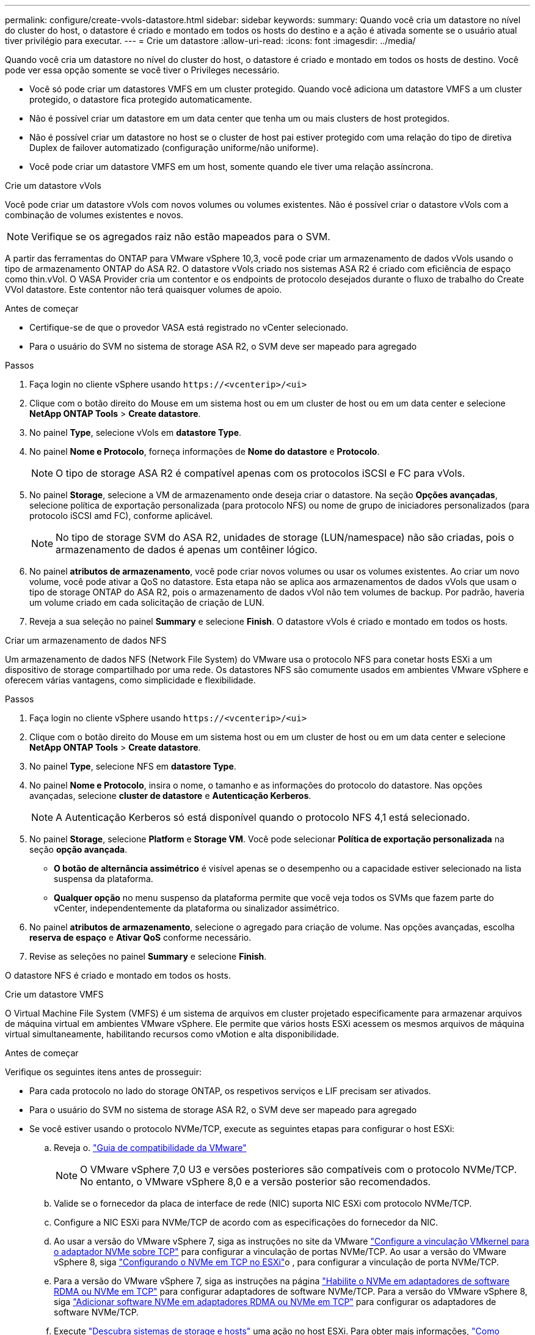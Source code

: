 ---
permalink: configure/create-vvols-datastore.html 
sidebar: sidebar 
keywords:  
summary: Quando você cria um datastore no nível do cluster do host, o datastore é criado e montado em todos os hosts do destino e a ação é ativada somente se o usuário atual tiver privilégio para executar. 
---
= Crie um datastore
:allow-uri-read: 
:icons: font
:imagesdir: ../media/


[role="lead"]
Quando você cria um datastore no nível do cluster do host, o datastore é criado e montado em todos os hosts de destino. Você pode ver essa opção somente se você tiver o Privileges necessário.

* Você só pode criar um datastores VMFS em um cluster protegido. Quando você adiciona um datastore VMFS a um cluster protegido, o datastore fica protegido automaticamente.
* Não é possível criar um datastore em um data center que tenha um ou mais clusters de host protegidos.
* Não é possível criar um datastore no host se o cluster de host pai estiver protegido com uma relação do tipo de diretiva Duplex de failover automatizado (configuração uniforme/não uniforme).
* Você pode criar um datastore VMFS em um host, somente quando ele tiver uma relação assíncrona.


[role="tabbed-block"]
====
.Crie um datastore vVols
--
Você pode criar um datastore vVols com novos volumes ou volumes existentes. Não é possível criar o datastore vVols com a combinação de volumes existentes e novos.


NOTE: Verifique se os agregados raiz não estão mapeados para o SVM.

A partir das ferramentas do ONTAP para VMware vSphere 10,3, você pode criar um armazenamento de dados vVols usando o tipo de armazenamento ONTAP do ASA R2. O datastore vVols criado nos sistemas ASA R2 é criado com eficiência de espaço como thin.vVol. O VASA Provider cria um contentor e os endpoints de protocolo desejados durante o fluxo de trabalho do Create VVol datastore. Este contentor não terá quaisquer volumes de apoio.

.Antes de começar
* Certifique-se de que o provedor VASA está registrado no vCenter selecionado.
* Para o usuário do SVM no sistema de storage ASA R2, o SVM deve ser mapeado para agregado


.Passos
. Faça login no cliente vSphere usando `\https://<vcenterip>/<ui>`
. Clique com o botão direito do Mouse em um sistema host ou em um cluster de host ou em um data center e selecione *NetApp ONTAP Tools* > *Create datastore*.
. No painel *Type*, selecione vVols em *datastore Type*.
. No painel *Nome e Protocolo*, forneça informações de *Nome do datastore* e *Protocolo*.
+

NOTE: O tipo de storage ASA R2 é compatível apenas com os protocolos iSCSI e FC para vVols.

. No painel *Storage*, selecione a VM de armazenamento onde deseja criar o datastore. Na seção *Opções avançadas*, selecione política de exportação personalizada (para protocolo NFS) ou nome de grupo de iniciadores personalizados (para protocolo iSCSI amd FC), conforme aplicável.
+

NOTE: No tipo de storage SVM do ASA R2, unidades de storage (LUN/namespace) não são criadas, pois o armazenamento de dados é apenas um contêiner lógico.

. No painel *atributos de armazenamento*, você pode criar novos volumes ou usar os volumes existentes. Ao criar um novo volume, você pode ativar a QoS no datastore. Esta etapa não se aplica aos armazenamentos de dados vVols que usam o tipo de storage ONTAP do ASA R2, pois o armazenamento de dados vVol não tem volumes de backup. Por padrão, haveria um volume criado em cada solicitação de criação de LUN.
. Reveja a sua seleção no painel *Summary* e selecione *Finish*. O datastore vVols é criado e montado em todos os hosts.


--
.Criar um armazenamento de dados NFS
--
Um armazenamento de dados NFS (Network File System) do VMware usa o protocolo NFS para conetar hosts ESXi a um dispositivo de storage compartilhado por uma rede. Os datastores NFS são comumente usados em ambientes VMware vSphere e oferecem várias vantagens, como simplicidade e flexibilidade.

.Passos
. Faça login no cliente vSphere usando `\https://<vcenterip>/<ui>`
. Clique com o botão direito do Mouse em um sistema host ou em um cluster de host ou em um data center e selecione *NetApp ONTAP Tools* > *Create datastore*.
. No painel *Type*, selecione NFS em *datastore Type*.
. No painel *Nome e Protocolo*, insira o nome, o tamanho e as informações do protocolo do datastore. Nas opções avançadas, selecione *cluster de datastore* e *Autenticação Kerberos*.
+

NOTE: A Autenticação Kerberos só está disponível quando o protocolo NFS 4,1 está selecionado.

. No painel *Storage*, selecione *Platform* e *Storage VM*. Você pode selecionar *Política de exportação personalizada* na seção *opção avançada*.
+
** *O botão de alternância assimétrico* é visível apenas se o desempenho ou a capacidade estiver selecionado na lista suspensa da plataforma.
** *Qualquer opção* no menu suspenso da plataforma permite que você veja todos os SVMs que fazem parte do vCenter, independentemente da plataforma ou sinalizador assimétrico.


. No painel *atributos de armazenamento*, selecione o agregado para criação de volume. Nas opções avançadas, escolha *reserva de espaço* e *Ativar QoS* conforme necessário.
. Revise as seleções no painel *Summary* e selecione *Finish*.


O datastore NFS é criado e montado em todos os hosts.

--
.Crie um datastore VMFS
--
O Virtual Machine File System (VMFS) é um sistema de arquivos em cluster projetado especificamente para armazenar arquivos de máquina virtual em ambientes VMware vSphere. Ele permite que vários hosts ESXi acessem os mesmos arquivos de máquina virtual simultaneamente, habilitando recursos como vMotion e alta disponibilidade.

.Antes de começar
Verifique os seguintes itens antes de prosseguir:

* Para cada protocolo no lado do storage ONTAP, os respetivos serviços e LIF precisam ser ativados.
* Para o usuário do SVM no sistema de storage ASA R2, o SVM deve ser mapeado para agregado
* Se você estiver usando o protocolo NVMe/TCP, execute as seguintes etapas para configurar o host ESXi:
+
.. Reveja o. https://www.vmware.com/resources/compatibility/detail.php?deviceCategory=san&productid=49677&releases_filter=589,578,518,508,448&deviceCategory=san&details=1&partner=399&Protocols=1&transportTypes=3&isSVA=0&page=1&display_interval=10&sortColumn=Partner&sortOrder=Asc["Guia de compatibilidade da VMware"]
+

NOTE: O VMware vSphere 7,0 U3 e versões posteriores são compatíveis com o protocolo NVMe/TCP. No entanto, o VMware vSphere 8,0 e a versão posterior são recomendados.

.. Valide se o fornecedor da placa de interface de rede (NIC) suporta NIC ESXi com protocolo NVMe/TCP.
.. Configure a NIC ESXi para NVMe/TCP de acordo com as especificações do fornecedor da NIC.
.. Ao usar a versão do VMware vSphere 7, siga as instruções no site da VMware https://techdocs.broadcom.com/us/en/vmware-cis/vsphere/vsphere/7-0/vsphere-storage-7-0/about-vmware-nvme-storage/configure-adapters-for-nvme-over-tcp-storage/configure-vmkernel-binding-for-the-tcp-adapter.html["Configure a vinculação VMkernel para o adaptador NVMe sobre TCP"] para configurar a vinculação de portas NVMe/TCP. Ao usar a versão do VMware vSphere 8, siga https://techdocs.broadcom.com/us/en/vmware-cis/vsphere/vsphere/8-0/vsphere-storage-8-0/about-vmware-nvme-storage/configuring-nvme-over-tcp-on-esxi.html["Configurando o NVMe em TCP no ESXi"]o , para configurar a vinculação de porta NVMe/TCP.
.. Para a versão do VMware vSphere 7, siga as instruções na página https://techdocs.broadcom.com/us/en/vmware-cis/vsphere/vsphere/7-0/vsphere-storage-7-0/about-vmware-nvme-storage/add-software-nvme-over-rdma-or-nvme-over-tcp-adapters.html["Habilite o NVMe em adaptadores de software RDMA ou NVMe em TCP"] para configurar adaptadores de software NVMe/TCP. Para a versão do VMware vSphere 8, siga https://techdocs.broadcom.com/us/en/vmware-cis/vsphere/vsphere/8-0/vsphere-storage-8-0/about-vmware-nvme-storage/configuring-nvme-over-rdma-roce-v2-on-esxi/add-software-nvme-over-rdma-or-nvme-over-tcp-adapters.html["Adicionar software NVMe em adaptadores RDMA ou NVMe em TCP"] para configurar os adaptadores de software NVMe/TCP.
.. Execute link:../configure/discover-storage-systems-and-hosts.html["Descubra sistemas de storage e hosts"] uma ação no host ESXi. Para obter mais informações, https://community.netapp.com/t5/Tech-ONTAP-Blogs/How-to-Configure-NVMe-TCP-with-vSphere-8-0-Update-1-and-ONTAP-9-13-1-for-VMFS/ba-p/445429["Como configurar o NVMe/TCP com o vSphere 8,0 Update 1 e o ONTAP 9.13,1 para datastores VMFS"] consulte .


* Se você estiver usando o protocolo NVMe/FC, execute as seguintes etapas para configurar o host ESXi:
+
.. Habilite o NVMe sobre Fabrics (NVMe-of) no(s) host(s) ESXi.
.. Zoneamento SCSI completo.
.. Certifique-se de que os hosts ESXi e o sistema ONTAP estejam conetados em uma camada física e lógica.




Para configurar um protocolo ONTAP SVM para FC, https://docs.netapp.com/us-en/ontap/san-admin/configure-svm-fc-task.html["Configurar um SVM para FC"] consulte .

Para obter mais informações sobre como usar o protocolo NVMe/FC com o VMware vSphere 8,0, https://docs.netapp.com/us-en/ontap-sanhost/nvme_esxi_8.html["Configuração de host NVMe-of para ESXi 8.x com ONTAP"] consulte .

Para obter mais informações sobre como usar o NVMe/FC com o VMware vSphere 7,0, https://docs.netapp.com/us-en/ontap-sanhost/nvme_esxi_8.html["Guia de configuração de host ONTAP NVMe/FC"] consulte e http://www.netapp.com/us/media/tr-4684.pdf["TR-4684"].

.Passos
. Faça login no cliente vSphere usando `\https://<vcenterip>/<ui>`
. Clique com o botão direito do Mouse em um sistema host ou em um cluster de host ou em um data center e selecione *NetApp ONTAP Tools* > *Create datastore*.
. Selecione o tipo de armazenamento de dados VMFS.
. Insira o nome, o tamanho e as informações do protocolo do datastore no painel *Nome e Protocolo*. Se você optar por adicionar o novo datastore a um cluster de datastore VMFS existente, selecione o seletor de cluster do datastore em *Opções avançadas*.
. Selecione Storage VM (VM de armazenamento) no painel *Storage* (armazenamento). Forneça o *Nome do grupo de iniciadores personalizados* na seção *Opções avançadas* do painel (opcional). Você pode escolher um grupo existente para o datastore ou criar um novo grupo com um nome personalizado.
+
Quando o protocolo é selecionado como NVMe/FC ou NVMe/TCP, um novo subsistema de namespace é criado e usado para mapeamento de namespace. Por padrão, o subsistema namespace é criado usando o nome gerado automaticamente, incluindo o nome do datastore. Você pode renomear o subsistema de namespace no campo *Nome do subsistema de namespace personalizado* nas opções avançadas do painel *armazenamento*.

. No painel *atributos de armazenamento*:
+
.. Selecione *agregar* no menu suspenso.
+

NOTE: Para sistemas de storage ASA R2, a opção *agregado* não é necessária, pois o storage ASA R2 é um storage desagregado. Quando você escolhe o tipo SVM do ASA R2, a página atributos de storage mostra as opções para habilitar o QoS.

.. De acordo com o protocolo selecionado, uma unidade de armazenamento (LUN/namespace) é criada com uma reserva de espaço do tipo thin.
.. Selecione *Use as opções de volume existente*, *Enable QoS* conforme necessário e forneça os detalhes conforme necessário.
+

NOTE: No tipo de armazenamento ASA R2, a criação ou seleção de volume não se aplica à criação de unidade de armazenamento (LUN/namespace). Portanto, essas opções não são mostradas.

+

NOTE: Para a criação do armazenamento de dados VMFS com protocolo NVMe/FC ou NVMe/TCP, não é possível usar o volume existente, você deve criar um novo volume.



. Revise os detalhes do datastore no painel *Summary* e selecione *Finish*.



NOTE: Se você estiver criando o datastore em um cluster protegido, poderá ver uma mensagem somente leitura "o datastore está sendo montado em um cluster protegido". O datastore VMFS é criado e montado em todos os hosts.

--
====